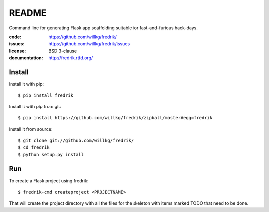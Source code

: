 ======
README
======

Command line for generating Flask app scaffolding suitable for
fast-and-furious hack-days.

:code:          https://github.com/willkg/fredrik/
:issues:        https://github.com/willkg/fredrik/issues
:license:       BSD 3-clause
:documentation: http://fredrik.rtfd.org/


Install
=======

Install it with pip::

    $ pip install fredrik


Install it with pip from git::

    $ pip install https://github.com/willkg/fredrik/zipball/master#egg=fredrik


Install it from source::

    $ git clone git://github.com/willkg/fredrik/
    $ cd fredrik
    $ python setup.py install


Run
===

To create a Flask project using fredrik::

    $ fredrik-cmd createproject <PROJECTNAME>


That will create the project directory with all the files for the skeleton
with items marked TODO that need to be done.
